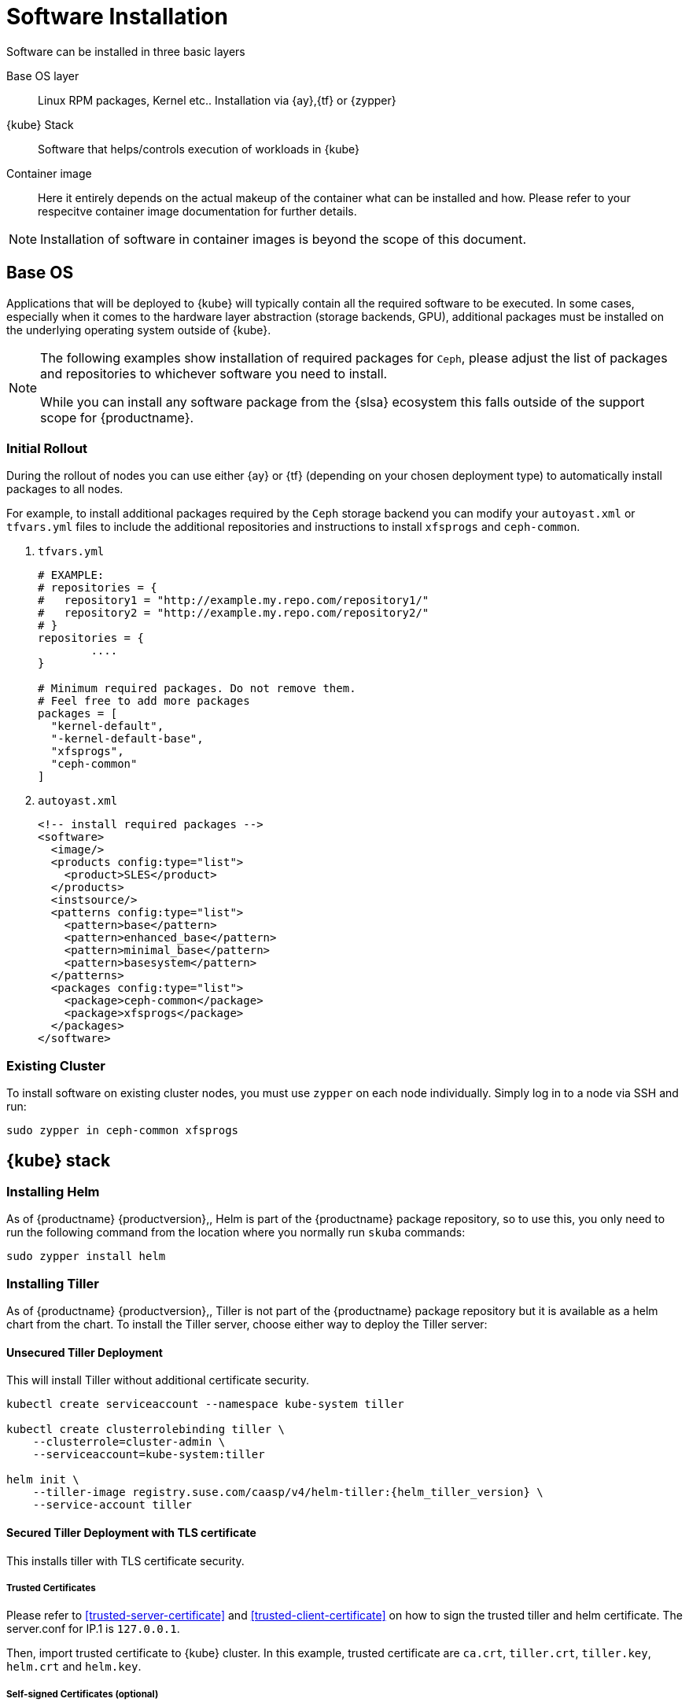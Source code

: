 [#software-installation]
= Software Installation

Software can be installed in three basic layers

Base OS layer::
Linux RPM packages, Kernel etc.. Installation via {ay},{tf} or {zypper}

{kube} Stack::
Software that helps/controls execution of workloads in {kube}

Container image::
Here it entirely depends on the actual makeup of the container what can be installed and how.
Please refer to your respecitve container image documentation for further details.
[NOTE]
Installation of software in container images is beyond the scope of this document.

== Base OS

Applications that will be deployed to {kube} will typically contain all the required software to be executed.
In some cases, especially when it comes to the hardware layer abstraction (storage backends, GPU), additional packages
must be installed on the underlying operating system outside of {kube}.

[NOTE]
====
The following examples show installation of required packages for `Ceph`, please adjust the list of
packages and repositories to whichever software you need to install.

While you can install any software package from the {slsa} ecosystem this falls outside of the support scope for {productname}.
====

=== Initial Rollout

During the rollout of nodes you can use either {ay} or {tf} (depending on your chosen deployment type)
to automatically install packages to all nodes.

For example, to install additional packages required by the `Ceph` storage backend you can modify
your `autoyast.xml` or `tfvars.yml` files to include the additional repositories and instructions to
install `xfsprogs` and `ceph-common`.

. `tfvars.yml`
+
[source,yaml]
----
# EXAMPLE:
# repositories = {
#   repository1 = "http://example.my.repo.com/repository1/"
#   repository2 = "http://example.my.repo.com/repository2/"
# }
repositories = {
        ....
}

# Minimum required packages. Do not remove them.
# Feel free to add more packages
packages = [
  "kernel-default",
  "-kernel-default-base",
  "xfsprogs",
  "ceph-common"
]
----
. `autoyast.xml`
+
[source,xml]
----
<!-- install required packages -->
<software>
  <image/>
  <products config:type="list">
    <product>SLES</product>
  </products>
  <instsource/>
  <patterns config:type="list">
    <pattern>base</pattern>
    <pattern>enhanced_base</pattern>
    <pattern>minimal_base</pattern>
    <pattern>basesystem</pattern>
  </patterns>
  <packages config:type="list">
    <package>ceph-common</package>
    <package>xfsprogs</package>
  </packages>
</software>
----

=== Existing Cluster

To install software on existing cluster nodes, you must use `zypper` on each node individually.
Simply log in to a node via SSH and run:

----
sudo zypper in ceph-common xfsprogs
----

== {kube} stack

[#helm-tiller-install]
=== Installing Helm

As of {productname} {productversion},, Helm is part of the {productname} package repository, so to use this,
you only need to run the following command from the location where you normally run `skuba` commands:

[source,bash]
----
sudo zypper install helm
----

=== Installing Tiller

As of {productname} {productversion},, Tiller is not part of the {productname} package repository but it is available as a
helm chart from the chart. To install the Tiller server, choose either way to deploy the Tiller server:

==== Unsecured Tiller Deployment

This will install Tiller without additional certificate security.

[source,bash,subs='attributes']
----
kubectl create serviceaccount --namespace kube-system tiller

kubectl create clusterrolebinding tiller \
    --clusterrole=cluster-admin \
    --serviceaccount=kube-system:tiller

helm init \
    --tiller-image registry.suse.com/caasp/v4/helm-tiller:{helm_tiller_version} \
    --service-account tiller
----

==== Secured Tiller Deployment with TLS certificate

This installs tiller with TLS certificate security.

===== Trusted Certificates

Please refer to <<trusted-server-certificate>> and <<trusted-client-certificate>> on how to sign the trusted tiller and helm certificate.
The server.conf for IP.1 is `127.0.0.1`.

Then, import trusted certificate to {kube} cluster. In this example, trusted certificate are `ca.crt`, `tiller.crt`, `tiller.key`, `helm.crt` and `helm.key`.

===== Self-signed Certificates (optional)

Please refer to <<self-signed-server-certificate>> and <<self-signed-client-certificate>> on how to sign the self-signed tiller and helm certificate.
The server.conf for IP.1 is `127.0.0.1`.

Then, import trusted certificate to {kube} cluster. In this example, trusted certificate are `ca.crt`, `tiller.crt`, `tiller.key`, `helm.crt` and `helm.key`.

. Deploy Tiller server with TLS certificate
+
[source,bash,subs="attributes"]
----
kubectl create serviceaccount --namespace kube-system tiller
kubectl create clusterrolebinding tiller \
    --clusterrole=cluster-admin \
    --serviceaccount=kube-system:tiller

helm init \
    --tiller-tls \
    --tiller-tls-verify \
    --tiller-tls-cert tiller.crt \
    --tiller-tls-key tiller.key \
    --tls-ca-cert ca.crt \
    --tiller-image registry.suse.com/caasp/v4/helm-tiller:{helm_tiller_version} \
    --service-account tiller
----

. Configure Helm client with TLS certificate
+
Setup $HELM_HOME environment and copy the CA certificate, helm client certificate and key to the $HELM_HOME path.
+
[source,bash]
----
export HELM_HOME=<path/to/helm/home>

cp ca.crt $HELM_HOME/ca.pem
cp helm.crt $HELM_HOME/cert.pem
cp helm.key $HELM_HOME/key.pem
----
+
Then, for helm commands, pass flag `--tls`. For example:
[source,bash]
+
----
helm ls --tls [flags]
helm install --tls <CHART> [flags]
helm upgrade --tls <RELEASE_NAME> <CHART> [flags]
helm del --tls <RELEASE_NAME> [flags]
----

////
Note: When Helm is included in v4, Tiller server will be automatically installed after CaaS Platform setup.
So we probably just need to mention that we use it and that it's installed automatically.
////
